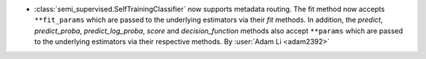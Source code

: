 - :class:`semi_supervised.SelfTrainingClassifier`
  now supports metadata routing. The fit method now accepts ``**fit_params``
  which are passed to the underlying estimators via their `fit` methods.
  In addition, the `predict`, `predict_proba`, `predict_log_proba`, `score`
  and `decision_function` methods also accept ``**params`` which are
  passed to the underlying estimators via their respective methods.
  By :user:`Adam Li <adam2392>`
